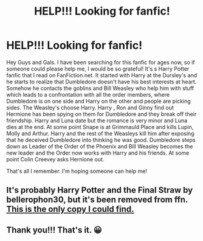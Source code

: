 #+TITLE: HELP!!! Looking for fanfic!

* HELP!!! Looking for fanfic!
:PROPERTIES:
:Author: Kamy251
:Score: 2
:DateUnix: 1485244423.0
:DateShort: 2017-Jan-24
:FlairText: Request
:END:
Hey Guys and Gals. I have been searching for this fanfic for ages now, so if someone could please help me, I would be so grateful! It's s Harry Potter fanfic that I read on FanFiction.net. It started with Harry at the Dursley's and he starts to realize that Dumbledore doesn't have his best interests at heart. Somehow he contacts the goblins and Bill Weasley who help him with stuff which leads to a confrontation with all the order members, where Dumbledore is on one side and Harry on the other and people are picking sides. The Weasley's choose Harry. Harry , Ron and Ginny find out Hermione has been spying on them for Dumbledore and they break off their friendship. Harry and Luna date but the romance is very minor and Luna dies at the end. At some point Snape is at Grimmauld Place and kills Lupin, Molly and Arthur. Harry and the rest of the Weasleys kill him after exposing that he deceived Dumbledore into thinking he was good. Dumbledore steps down as Leader of the Order of the Phoenix and Bill Weasley becomes the new leader and the Order now works with Harry and his friends. At some point Colin Creevey asks Hernione out.

That's all I remember. I'm hoping someone can help me!


** It's probably Harry Potter and the Final Straw by bellerophon30, but it's been removed from ffn. [[http://fanfics.me/read2.php?id=58217][This is the only copy I could find.]]
:PROPERTIES:
:Author: munin295
:Score: 1
:DateUnix: 1485246574.0
:DateShort: 2017-Jan-24
:END:


** Thank you!!! That's it. 😀
:PROPERTIES:
:Author: Kamy251
:Score: 1
:DateUnix: 1485266927.0
:DateShort: 2017-Jan-24
:END:
